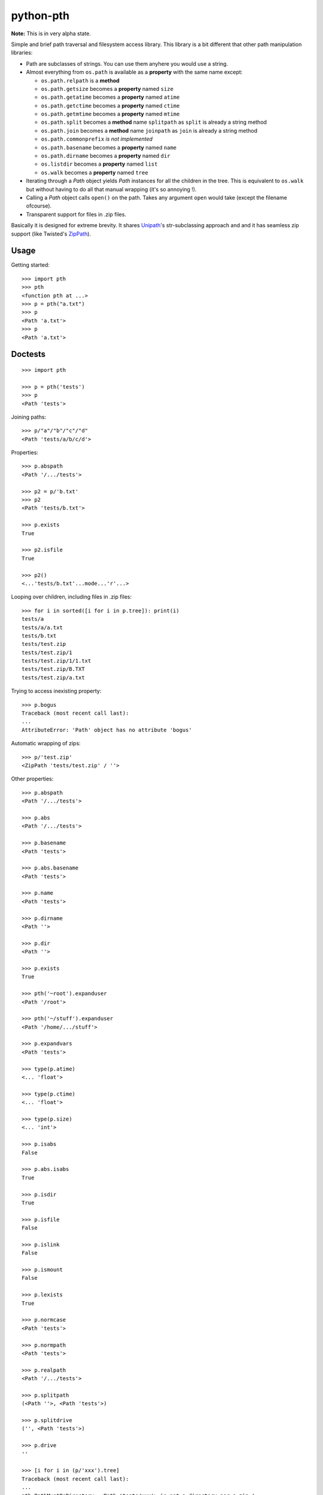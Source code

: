==========================
        python-pth
==========================

.. image:: http://img.shields.io/travis/ionelmc/python-pth/master.png
    :alt: Travis-CI Build Status
    :target: https://travis-ci.org/ionelmc/python-pth

.. See: http://www.appveyor.com/docs/status-badges

.. image:: https://ci.appveyor.com/api/projects/status/<security-token>/branch/master
    :alt: AppVeyor Build Status
    :target: https://ci.appveyor.com/project/ionelmc/python-pth

.. image:: http://img.shields.io/coveralls/ionelmc/python-pth/master.png
    :alt: Coverage Status
    :target: https://coveralls.io/r/ionelmc/python-pth

.. image:: http://img.shields.io/pypi/v/pth.png
    :alt: PYPI Package
    :target: https://pypi.python.org/pypi/pth

.. image:: http://img.shields.io/pypi/dm/pth.png
    :alt: PYPI Package
    :target: https://pypi.python.org/pypi/pth

**Note:** This is in very alpha state.

Simple and brief path traversal and filesystem access library. This library is a bit different that other path manipulation libraries:

* Path are subclasses of strings. You can use them anyhere you would use a string.
* Almost everything from ``os.path`` is available as a **property** with the same name except:

  * ``os.path.relpath`` is a **method**
  * ``os.path.getsize`` becomes a **property** named ``size``
  * ``os.path.getatime`` becomes a **property** named ``atime``
  * ``os.path.getctime`` becomes a **property** named ``ctime``
  * ``os.path.getmtime`` becomes a **property** named ``mtime``
  * ``os.path.split`` becomes a **method** name ``splitpath`` as ``split`` is already a string method
  * ``os.path.join`` becomes a **method** name ``joinpath`` as ``join`` is already a string method
  * ``os.path.commonprefix`` *is not implemented*
  * ``os.path.basename`` becomes a **property** named ``name``
  * ``os.path.dirname`` becomes a **property** named ``dir``
  * ``os.listdir`` becomes a **property** named ``list``
  * ``os.walk`` becomes a **property** named ``tree``

* Iterating through a *Path* object yields *Path* instances for all the children in the tree. This is equivalent to ``os.walk`` but without
  having to do all that manual wrapping (it's so annoying !).
* Calling a *Path* object calls ``open()`` on the path. Takes any argument ``open`` would take (except the filename ofcourse).
* Transparent support for files in .zip files.

Basically it is designed for extreme brevity. It shares `Unipath <https://pypi.python.org/pypi/Unipath/>`_'s
str-subclassing approach and and it has seamless zip support (like Twisted's `ZipPath
<http://twistedmatrix.com/trac/browser/trunk/twisted/python/zippath.py>`_).

Usage
-----

Getting started::

    >>> import pth
    >>> pth
    <function pth at ...>
    >>> p = pth("a.txt")
    >>> p
    <Path 'a.txt'>
    >>> p
    <Path 'a.txt'>


Doctests
--------

::

    >>> import pth

    >>> p = pth('tests')
    >>> p
    <Path 'tests'>

Joining paths::

    >>> p/"a"/"b"/"c"/"d"
    <Path 'tests/a/b/c/d'>

Properties::

    >>> p.abspath
    <Path '/.../tests'>

    >>> p2 = p/'b.txt'
    >>> p2
    <Path 'tests/b.txt'>

    >>> p.exists
    True

    >>> p2.isfile
    True

    >>> p2()
    <...'tests/b.txt'...mode...'r'...>

Looping over children, including files in .zip files::

    >>> for i in sorted([i for i in p.tree]): print(i)
    tests/a
    tests/a/a.txt
    tests/b.txt
    tests/test.zip
    tests/test.zip/1
    tests/test.zip/1/1.txt
    tests/test.zip/B.TXT
    tests/test.zip/a.txt

Trying to access inexisting property::

    >>> p.bogus
    Traceback (most recent call last):
    ...
    AttributeError: 'Path' object has no attribute 'bogus'

Automatic wrapping of zips::

    >>> p/'test.zip'
    <ZipPath 'tests/test.zip' / ''>

Other properties::

    >>> p.abspath
    <Path '/.../tests'>

    >>> p.abs
    <Path '/.../tests'>

    >>> p.basename
    <Path 'tests'>

    >>> p.abs.basename
    <Path 'tests'>

    >>> p.name
    <Path 'tests'>

    >>> p.dirname
    <Path ''>

    >>> p.dir
    <Path ''>

    >>> p.exists
    True

    >>> pth('~root').expanduser
    <Path '/root'>

    >>> pth('~/stuff').expanduser
    <Path '/home/.../stuff'>

    >>> p.expandvars
    <Path 'tests'>

    >>> type(p.atime)
    <... 'float'>

    >>> type(p.ctime)
    <... 'float'>

    >>> type(p.size)
    <... 'int'>

    >>> p.isabs
    False

    >>> p.abs.isabs
    True

    >>> p.isdir
    True

    >>> p.isfile
    False

    >>> p.islink
    False

    >>> p.ismount
    False

    >>> p.lexists
    True

    >>> p.normcase
    <Path 'tests'>

    >>> p.normpath
    <Path 'tests'>

    >>> p.realpath
    <Path '/.../tests'>

    >>> p.splitpath
    (<Path ''>, <Path 'tests'>)

    >>> p.splitdrive
    ('', <Path 'tests'>)

    >>> p.drive
    ''

    >>> [i for i in (p/'xxx').tree]
    Traceback (most recent call last):
    ...
    pth.PathMustBeDirectory: <Path 'tests/xxx'> is not a directory nor a zip !

    >>> (p/'xxx').isfile
    False

    >>> (p/'xxx')()
    Traceback (most recent call last):
    ...
    pth.PathMustBeFile: ... 2...

    >>> p()
    Traceback (most recent call last):
    ...
    pth.PathMustBeFile: <Path 'tests'> is not a file !

    >>> pth('a.txt').splitext
    (<Path 'a'>, '.txt')

    >>> pth('a.txt').ext
    '.txt'


Zip stuff::

    >>> z = pth('tests/test.zip')
    >>> z
    <ZipPath 'tests/test.zip' / ''>

    >>> z.abspath
    <ZipPath '/.../tests/test.zip' / ''>

    >>> z.abs
    <ZipPath '/.../tests/test.zip' / ''>

    >>> z.basename # transforms in normal path cauze zip is not accessible in current dir
    <Path 'test.zip'>

    >>> z.abs.basename # transforms in normal path cauze zip is not accessible in current dir
    <Path 'test.zip'>

    >>> import os
    >>> os.chdir('tests')
    >>> z.basename
    <ZipPath 'test.zip' / ''>
    >>> z.name
    <ZipPath 'test.zip' / ''>
    >>> os.chdir('..')

    >>> z.dirname
    <Path 'tests'>

    >>> z.abs.dirname
    <Path '/.../tests'>

    >>> z.dir
    <Path 'tests'>

    >>> z.exists
    True

    >>> pth('~root').expanduser
    <Path '/root'>

    >>> pth('~/stuff').expanduser
    <Path '/home/.../stuff'>

    >>> z.expandvars
    <ZipPath 'tests/test.zip' / ''>

    >>> type(z.atime)
    Traceback (most recent call last):
    ...
    AttributeError: Not available here.

    >>> type(z.ctime)
    <... 'float'>

    >>> type(z.size)
    <... 'int'>

    >>> z.isabs
    False

    >>> z.abs.isabs
    True

    >>> z.isdir
    True

    >>> z.isfile
    False

    >>> z.islink
    False

    >>> z.ismount
    False

    >>> z.lexists
    Traceback (most recent call last):
    ...
    AttributeError: Not available here.

    >>> for i in z.tree: print((str(i), repr(i)))
    ('tests/test.zip/1',...... "<ZipPath 'tests/test.zip' / '1/'>")
    ('tests/test.zip/1/1.txt', "<ZipPath 'tests/test.zip' / '1/1.txt'>")
    ('tests/test.zip/B.TXT',..."<ZipPath 'tests/test.zip' / 'B.TXT'>")
    ('tests/test.zip/a.txt',..."<ZipPath 'tests/test.zip' / 'a.txt'>")

    >>> (z/'B.TXT')
    <ZipPath 'tests/test.zip' / 'B.TXT'>

    >>> (z/'B.TXT').exists
    True

    >>> (z/'B.TXT').normcase
    <ZipPath 'tests/test.zip' / 'B.TXT'>

    >>> (z/'B.TXT').normpath
    <ZipPath 'tests/test.zip' / 'B.TXT'>

    >>> (z/'B.TXT').name
    <Path 'B.TXT'>

    >>> (z/'B.TXT').name
    <Path 'B.TXT'>

    >>> z.normcase
    <ZipPath 'tests/test.zip' / ''>

    >>> z.normpath
    <ZipPath 'tests/test.zip' / ''>

    >>> z.realpath
    <ZipPath '/.../tests/test.zip' / ''>

    >>> z.splitpath
    (<Path 'tests'>, <Path 'test.zip'>)

    >>> z.splitdrive
    ('', <ZipPath 'tests/test.zip' / ''>)

    >>> z.drive
    ''

    >>> pth('a.txt').splitext
    (<Path 'a'>, '.txt')

    >>> pth('a.txt').ext
    '.txt'

Working with files in a .zip::

    >>> p = z/'B.TXT'
    >>> p.abspath
    <ZipPath '/.../tests/test.zip' / 'B.TXT'>

    >>> p.abs
    <ZipPath '/.../tests/test.zip' / 'B.TXT'>

    >>> p.basename
    <Path 'B.TXT'>

    >>> p.abs.basename
    <Path 'B.TXT'>

    >>> p.name
    <Path 'B.TXT'>

    >>> p.dirname
    <ZipPath 'tests/test.zip' / ''>

    >>> p.dir
    <ZipPath 'tests/test.zip' / ''>

    >>> p.exists
    True

    >>> type(p.atime)
    Traceback (most recent call last):
    ...
    AttributeError: Not available here.

    >>> type(p.ctime)
    <... 'float'>

    >>> type(p.size)
    <... 'int'>

    >>> p.isabs
    False

    >>> p.abs.isabs
    True

    >>> p.isdir
    False

    >>> p.isfile
    True

    >>> p.islink
    False

    >>> p.ismount
    False

    >>> p.lexists
    Traceback (most recent call last):
    ...
    AttributeError: Not available here.

    >>> p.normcase
    <ZipPath 'tests/test.zip' / 'B.TXT'>

    >>> p.normpath
    <ZipPath 'tests/test.zip' / 'B.TXT'>

    >>> p.realpath
    <ZipPath '/.../tests/test.zip' / 'B.TXT'>

    >>> p.splitpath
    (<ZipPath 'tests/test.zip' / ''>, <Path 'B.TXT'>)

    >>> pth.ZipPath.from_string('tests/test.zip/1/1.txt')
    <ZipPath 'tests/test.zip' / '1/1.txt'>

    >>> p.splitdrive
    ('', <ZipPath 'tests/test.zip' / 'B.TXT'>)

    >>> p.drive
    ''

    >>> p.splitext
    (<ZipPath 'tests/test.zip' / 'B'>, '.TXT')

    >>> p.ext
    '.TXT'

    >>> p.joinpath('tete')
    <ZipPath 'tests/test.zip' / 'B.TXT/tete'>

    >>> p.joinpath('tete').exists
    False

    >>> p.joinpath('tete').isdir
    False

    >>> p.joinpath('tete').isfile
    False

    >>> p.joinpath('tete').ctime
    Traceback (most recent call last):
    ...
    pth.PathDoesNotExist: "There is no item named 'B.TXT/tete' in the archive"

    >>> p.joinpath('tete').size
    Traceback (most recent call last):
    ...
    pth.PathDoesNotExist: "There is no item named 'B.TXT/tete' in the archive"

    >>> p.relpath('tests')
    Traceback (most recent call last):
    ...
    AttributeError: Not available here.

    >>> p.joinpath('tete')('rb')
    Traceback (most recent call last):
    ...
    pth.PathMustBeFile: <ZipPath 'tests/test.zip' / 'B.TXT/tete'> is not a file !

    >>> p('r')
    <zipfile.ZipExtFile ...>

    >>> [i for i in p.tree]
    Traceback (most recent call last):
    ...
    pth.PathMustBeDirectory: <ZipPath 'tests/test.zip' / 'B.TXT'> is not a directory !

    >>> z('rb')
    Traceback (most recent call last):
    ...
    pth.PathMustBeFile: <ZipPath 'tests/test.zip' / ''> is not a file !

    >>> [i for i in z.tree]
    [<ZipPath 'tests/test.zip' / '1/'>, <ZipPath 'tests/test.zip' / '1/1.txt'>, <ZipPath 'tests/test.zip' / 'B.TXT'>, <ZipPath 'tests/test.zip' / 'a.txt'>]

    >>> pth.ZipPath('tests', '', '')
    <Path 'tests'>

    >>> t = pth.TempPath()
    >>> t
    <TempPath '/tmp/...'>

    >>> with t:
    ...     with (t/"booo.txt")('w+') as f:
    ...         _ = f.write("test")
    ...     print([i for i in t.tree])
    [<Path '/tmp/.../booo.txt'>]

    >>> t.exists
    False

    >>> pth.ZipPath.from_string('/bogus/path/to/stuff/bla/bla/bla')
    <Path '/bogus/path/to/stuff/bla/bla/bla'>

    >>> pth.ZipPath.from_string('bogus')
    <Path 'bogus'>

    >>> pth.ZipPath.from_string('tests/test.zip/bogus/path/to/stuff/bla/bla/bla')
    <ZipPath 'tests/test.zip' / 'bogus/path/to/stuff/bla/bla/bla'>

    >>> pth.ZipPath.from_string('tests/1/bogus/path/to/stuff/bla/bla/bla')
    <Path 'tests/1/bogus/path/to/stuff/bla/bla/bla'>

    >>> pth.ZipPath.from_string('tests')
    <Path 'tests'>

    >>> pth.ZipPath.from_string('tests/bogus')
    <Path 'tests/bogus'>
